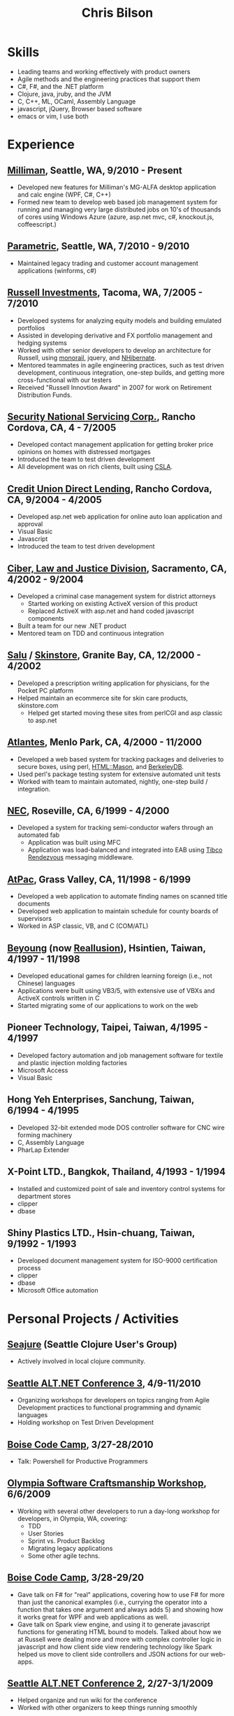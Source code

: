 #+OPTIONS: toc:nil H:10
#+LaTeX_HEADER: \usepackage{mycv}

#+TITLE: Chris Bilson

* Skills
  - Leading teams and working effectively with product owners
  - Agile methods and the engineering practices that support them
  - C#, F#, and the .NET platform
  - Clojure, java, jruby, and the JVM
  - C, C++, ML, OCaml, Assembly Language
  - javascript, jQuery, Browser based software
  - emacs or vim, I use both

* Experience

** [[http://milliman.com/][Milliman]], Seattle, WA, 9/2010 - Present
   - Developed new features for Milliman's MG-ALFA desktop application
     and calc engine (WPF, C#, C++)
   - Formed new team to develop web based job management system for
     running and managing very large distributed jobs on 10's of
     thousands of cores using Windows Azure (azure, asp.net mvc, c#,
     knockout.js, coffeescript.)

** [[http://paraport.com/][Parametric]], Seattle, WA, 7/2010 - 9/2010
   - Maintained legacy trading and customer account management
     applications (winforms, c#)

** [[http://russell.com/][Russell Investments]], Tacoma, WA, 7/2005 - 7/2010
   - Developed systems for analyzing equity models and building emulated portfolios
   - Assisted in developing derivative and FX portfolio management and hedging systems
   - Worked with other senior developers to develop an architecture for
     Russell, using [[http://castleproject.org/monorail/][monorail]], jquery, and [[http://nhforge.org/][NHibernate]].
   - Mentored teammates in agile engineering practices, such as test
     driven development, continuous integration, one-step builds, and
     getting more cross-functional with our testers
   - Received "Russell Innovtion Award" in 2007 for work on Retirement Distribution Funds.

** [[http://snsc.com/][Security National Servicing Corp.]], Rancho Cordova, CA, 4 - 7/2005
   - Developed contact management application for getting broker price
     opinions on homes with distressed mortgages
   - Introduced the team to test driven development
   - All development was on rich clients, built using [[http://www.lhotka.net/cslanet/][CSLA]].

** [[http://cudl.com/][Credit Union Direct Lending]], Rancho Cordova, CA, 9/2004 - 4/2005
   - Developed asp.net web application for online auto loan application and approval
   - Visual Basic
   - Javascript
   - Introduced the team to test driven development

** [[http://stategov.ciber.com/law/][Ciber, Law and Justice Division]], Sacramento, CA, 4/2002 - 9/2004
   - Developed a criminal case management system for district attorneys
     - Started working on existing ActiveX version of this product
     - Replaced ActiveX with asp.net and hand coded javascript components
   - Built a team for our new .NET product
   - Mentored team on TDD and continuous integration

** [[http://salu.com/][Salu]] / [[http://skinstore.com/][Skinstore]], Granite Bay, CA, 12/2000 - 4/2002
   - Developed a prescription writing application for physicians, for the Pocket PC platform
   - Helped maintain an ecommerce site for skin care products, skinstore.com
     - Helped get started moving these sites from perlCGI and asp classic to asp.net

** [[http://web.archive.org/web/20010405141620/http://www.atlantes.com/][Atlantes]], Menlo Park, CA, 4/2000 - 11/2000
   - Developed a web based system for tracking packages and deliveries to
     secure boxes, using perl, [[http://www.masonhq.com/][HTML::Mason]], and [[http://www.oracle.com/technology/products/berkeley-db/index.html][BerkeleyDB]].
   - Used perl's package testing system for extensive automated unit tests
   - Worked with team to maintain automated, nightly, one-step build / integration.

** [[http://www.am.necel.com/][NEC]], Roseville, CA, 6/1999 - 4/2000
   - Developed a system for tracking semi-conductor wafers through an automated fab
     - Application was built using MFC
     - Application was load-balanced and integrated into EAB using [[http://www.tibco.com/software/messaging/rendezvous/default.jsp][Tibco Rendezvous]] messaging middleware.

** [[http://www.egovinc.com/][AtPac]], Grass Valley, CA, 11/1998 - 6/1999
   - Developed a web application to automate finding names on scanned title documents
   - Developed web application to maintain schedule for county boards of supervisors
   - Worked in ASP classic, VB, and C (COM/ATL)

** [[http://web.archive.org/web/19980218210117/www.evercom.com.tw/beyoung/html/by00.htm][Beyoung]] (now [[http://www.reallusion.com/][Reallusion]]), Hsintien, Taiwan, 4/1997 - 11/1998
   - Developed educational games for children learning foreign (i.e., not
     Chinese) languages
   - Applications were built using VB3/5, with extensive use of VBXs
     and ActiveX controls written in C
   - Started migrating some of our applications to work on the web

** Pioneer Technology, Taipei, Taiwan, 4/1995 - 4/1997
   - Developed factory automation and job management
     software for textile and plastic injection molding factories
   - Microsoft Access
   - Visual Basic

** Hong Yeh Enterprises, Sanchung, Taiwan, 6/1994 - 4/1995
   - Developed 32-bit extended mode DOS controller software for CNC wire
     forming machinery
   - C, Assembly Language
   - PharLap Extender

** X-Point LTD., Bangkok, Thailand, 4/1993 - 1/1994
   - Installed and customized point of sale and inventory control systems
     for department stores
   - clipper
   - dbase

** Shiny Plastics LTD., Hsin-chuang, Taiwan, 9/1992 - 1/1993
   - Developed document management system for ISO-9000 certification
     process
   - clipper
   - dbase
   - Microsoft Office automation

* Personal Projects / Activities

** [[http://github.com/seajure][Seajure]] (Seattle Clojure User's Group)
   - Actively involved in local clojure community.

** [[http://altnetseattle.org/][Seattle ALT.NET Conference 3]], 4/9-11/2010
   - Organizing workshops for developers on topics ranging from Agile Development
     practices to functional programming and dynamic languages
   - Holding workshop on Test Driven Development

** [[http://www.boisecodecamp.org/][Boise Code Camp]], 3/27-28/2010
   - Talk: Powershell for Productive Programmers

** [[http://github.com/altnetseattle/olympia_software_craftsmanship_workshop/tree/master][Olympia Software Craftsmanship Workshop]], 6/6/2009
   - Working with several other developers to run a day-long workshop for
     developers, in Olympia, WA, covering:
     - TDD
     - User Stories
     - Sprint vs. Product Backlog
     - Migrating legacy applications
     - Some other agile techns.

** [[http://www.boisecodecamp.org/][Boise Code Camp]], 3/28-29/20
   - Gave talk on F# for "real" applications, covering how to use F# for
     more than just the canonical examples (i.e., currying the  operator
     into a function that takes one argument and always adds 5) and
     showing how it works great for WPF and web applications as well.
   - Gave talk on Spark view engine, and using it to generate javascript
     functions for generating HTML bound to models. Talked about how we
     at Russell were dealing more and more with complex controller logic
     in javascript and how client side view rendering technology like
     Spark helped us move to client side controllers and JSON actions for
     our web-apps.

** [[http://altnetseattle.pbwiki.com/][Seattle ALT.NET Conference 2]], 2/27-3/1/2009
   - Helped organize and run wiki for the conference
   - Worked with other organizers to keep things running smoothly

** [[http://www.ssdotnet.org/][South Sound .NET Users Group]]
   - Gave several talks:
     - Monorail, 9/2005
     - TDD, 4/2006
     - Powershell For Productive Programmers, 1/2010
     - Several others

** [[http://www.sacnetug.org/][Sacramento .NET Users Group]]
   - Together with Manoj Keechilot, started this group in 2003, left
     when I moved to Washington in 2005.

* Education

** Coursera
   - Artificial Intelligence
   - Machine Learning
   - Algorithms - Design and Analysis, I and II
   - Think Again - How to Reason and Argue
   - Linear and Discrete Optimization
   - Natural Language Processing
   - Financial Engineering and Risk Management

** UC Davis Extension, 1/2000 - 6/2001
   - Database design
   - Software Architecture

** Sierra College, 6/1989 - 1/1992
   - Head Start Program while Attending High School:
     - calculus
     - C
     - Pascal

* Interests
  - Functional Programming: clojure, f#, ML
  - Automation: build automation, tools, CI/Continuous-Deployment
  - Finance and How Businesses Work: I enjoy working with
    business experts and learning the nuts and bolts of how different
    businesses work.
  - Language Hunting, Chinese Language and culture. 中文讀寫應該還算不
    錯

* Contact
  - E-Mail: [[mailto:cbilson@pobox.com][cbilson@pobox.com]]
  - Phone: 253/234-4242
  - Github: [[http://github.com/cbilson/][github.com/cbilson]]
